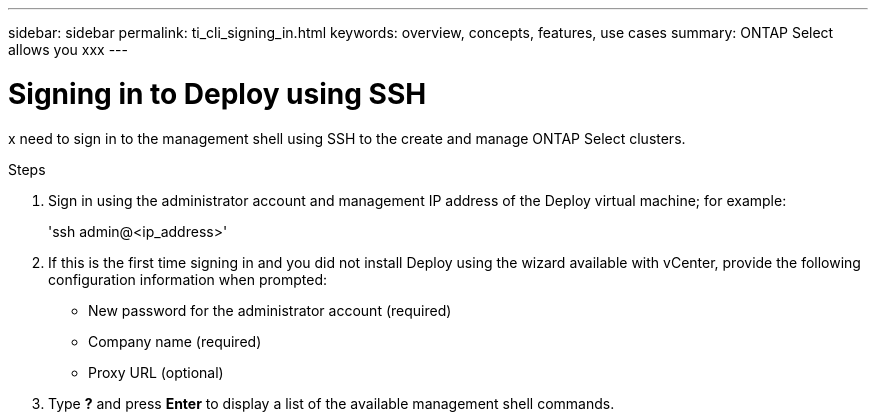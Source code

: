 ---
sidebar: sidebar
permalink: ti_cli_signing_in.html
keywords: overview, concepts, features, use cases
summary: ONTAP Select allows you xxx
---

= Signing in to Deploy using SSH
:hardbreaks:
:nofooter:
:icons: font
:linkattrs:
:imagesdir: ./media/

[.lead]
x need to sign in to the management shell using SSH to the create and manage ONTAP Select clusters.

.Steps

. Sign in using the administrator account and management IP address of the Deploy virtual machine; for example:
+
'ssh admin@<ip_address>'

. If this is the first time signing in and you did not install Deploy using the wizard available with vCenter, provide the following configuration information when prompted:
+
* New password for the administrator account (required)
* Company name (required)
* Proxy URL (optional)

. Type *?* and press *Enter* to display a list of the available management shell commands.
